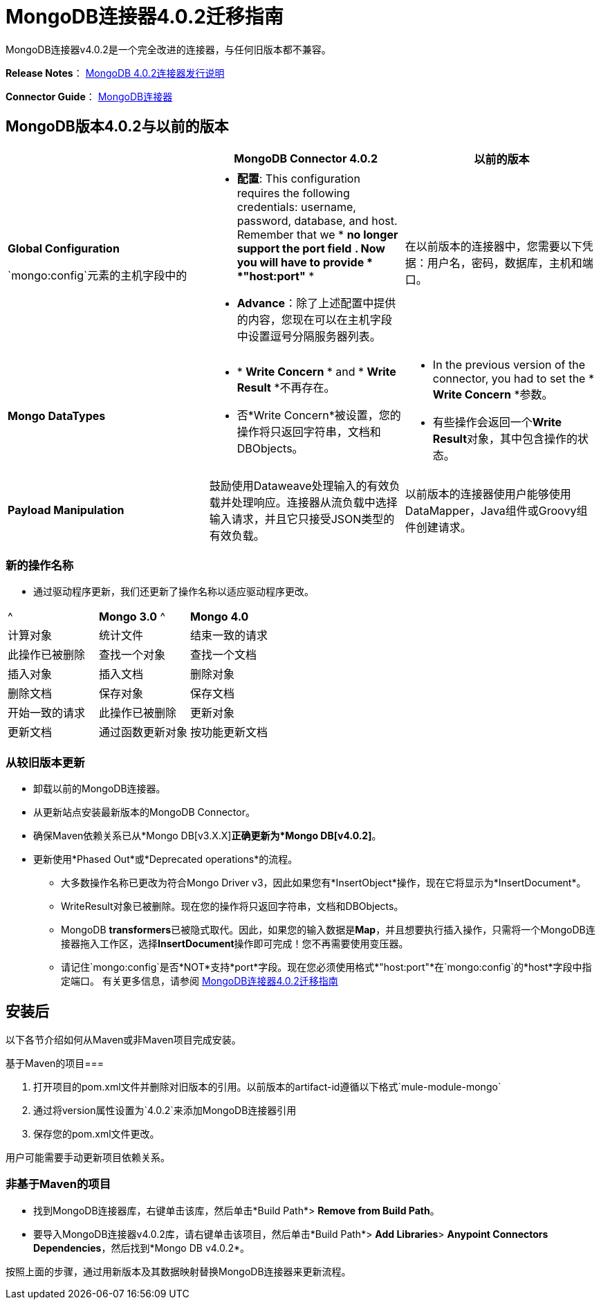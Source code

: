 =  MongoDB连接器4.0.2迁移指南
:keywords: MongoDB, connector 4.0.2, migration, maven

MongoDB连接器v4.0.2是一个完全改进的连接器，与任何旧版本都不兼容。

*Release Notes*： link:https://docs.mulesoft.com/release-notes/mongodb-connector-release-notes[MongoDB 4.0.2连接器发行说明]

*Connector Guide*： link:https://docs.mulesoft.com/mule-user-guide/v/3.7/mongodb-connector[MongoDB连接器]

==  MongoDB版本4.0.2与以前的版本

[%header,cols="34a,33a,33a"]
|===
|   | MongoDB Connector 4.0.2  |以前的版本
| *Global Configuration*


`mongo:config`元素的主机字段中的| * *配置*: This configuration requires the following credentials: username, password, database, and host. Remember that we * *no longer support the port field* *. Now you will have to provide * *"host:port"* *
*  *Advance*：除了上述配置中提供的内容，您现在可以在主机字段中设置逗号分隔服务器列表。

  |在以前版本的连接器中，您需要以下凭据：用户名，密码，数据库，主机和端口。

| *Mongo DataTypes*


| * * *Write Concern* * and * *Write Result* *不再存在。
* 否*Write Concern*被设置，您的操作将只返回字符串，文档和DBObjects。

| * In the previous version of the connector, you had to set the * *Write Concern* *参数。
* 有些操作会返回一个**Write Result**对象，其中包含操作的状态。

| *Payload Manipulation*  |鼓励使用Dataweave处理输入的有效负载并处理响应。连接器从流负载中选择输入请求，并且它只接受JSON类型的有效负载。 |以前版本的连接器使用户能够使用DataMapper，Java组件或Groovy组件创建请求。
|===

=== 新的操作名称
* 通过驱动程序更新，我们还更新了操作名称以适应驱动程序更改。


|===
^ |  **Mongo 3.0** ^ |  **Mongo 4.0**
| 计算对象
| 统计文件
| 结束一致的请求
| 此操作已被删除
| 查找一个对象
| 查找一个文档
| 插入对象
| 插入文档
| 删除对象
| 删除文档
| 保存对象
| 保存文档
| 开始一致的请求
| 此操作已被删除
| 更新对象
| 更新文档
| 通过函数更新对象
| 按功能更新文档
|  "XX using query map"
| 所有这些操作都已被删除。您现在必须使用数据编织来创建查询
|===


=== 从较旧版本更新
* 卸载以前的MongoDB连接器。
* 从更新站点安装最新版本的MongoDB Connector。
* 确保Maven依赖关系已从*Mongo DB[v3.X.X]*正确更新为*Mongo DB[v4.0.2]*。
* 更新使用*Phased Out*或*Deprecated operations*的流程。
** 大多数操作名称已更改为符合Mongo Driver v3，因此如果您有*InsertObject*操作，现在它将显示为*InsertDocument*。
**  WriteResult对象已被删除。现在您的操作将只返回字符串，文档和DBObjects。
**  MongoDB **transformers**已被隐式取代。因此，如果您的输入数据是**Map**，并且想要执行插入操作，只需将一个MongoDB连接器拖入工作区，选择**InsertDocument**操作即可完成！您不再需要使用变压器。
** 请记住`mongo:config`是否*NOT*支持*port*字段。现在您必须使用格式*"host:port"*在`mongo:config`的*host*字段中指定端口。
有关更多信息，请参阅 link:/mule-user-guide/v/3.7/mongodb-connector-migration-guide[MongoDB连接器4.0.2迁移指南]

== 安装后

以下各节介绍如何从Maven或非Maven项目完成安装。

基于Maven的项目=== 

. 打开项目的pom.xml文件并删除对旧版本的引用。以前版本的artifact-id遵循以下格式`mule-module-mongo`
. 通过将version属性设置为`4.0.2`来添加MongoDB连接器引用
. 保存您的pom.xml文件更改。

用户可能需要手动更新项目依赖关系。

=== 非基于Maven的项目

* 找到MongoDB连接器库，右键单击该库，然后单击*Build Path*> *Remove from Build Path*。
* 要导入MongoDB连接器v4.0.2库，请右键单击该项目，然后单击*Build Path*> *Add Libraries*> *Anypoint Connectors Dependencies*，然后找到*Mongo DB v4.0.2*。

按照上面的步骤，通过用新版本及其数据映射替换MongoDB连接器来更新流程。
